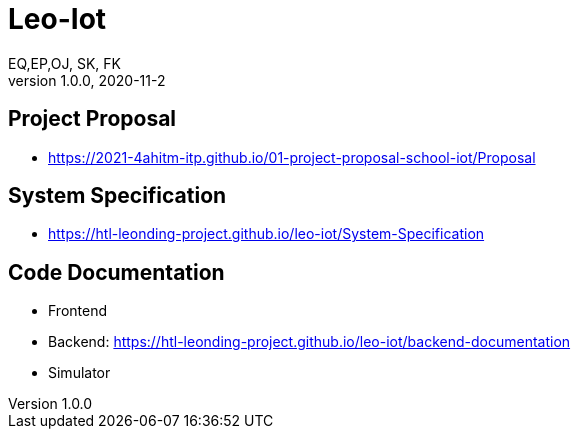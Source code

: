 = Leo-Iot
EQ,EP,OJ, SK, FK
1.0.0, 2020-11-2:
ifndef::imagesdir[:imagesdir: images]

== Project Proposal
*   https://2021-4ahitm-itp.github.io/01-project-proposal-school-iot/Proposal

== System Specification
*   https://htl-leonding-project.github.io/leo-iot/System-Specification

== Code Documentation

* Frontend
* Backend: https://htl-leonding-project.github.io/leo-iot/backend-documentation
* Simulator

